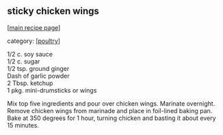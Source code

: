 #+pagetitle: sticky chicken wings

** sticky chicken wings

  [[[file:0-recipe-index.org][main recipe page]]]

category: [[[file:c-poultry.org][poultry]]]

#+begin_verse
 1/2 c. soy sauce
 1/2 c. sugar
 1/2 tsp. ground ginger
 Dash of garlic powder
 2 Tbsp. ketchup
 1 pkg. mini-drumsticks or wings
#+end_verse

 Mix top five ingredients and pour over chicken wings.  Marinate overnight.
 Remove chicken wings from marinade and place in foil-lined baking pan. Bake at
 350 degrees for 1 hour, turning chicken and basting it about every 15 minutes.
